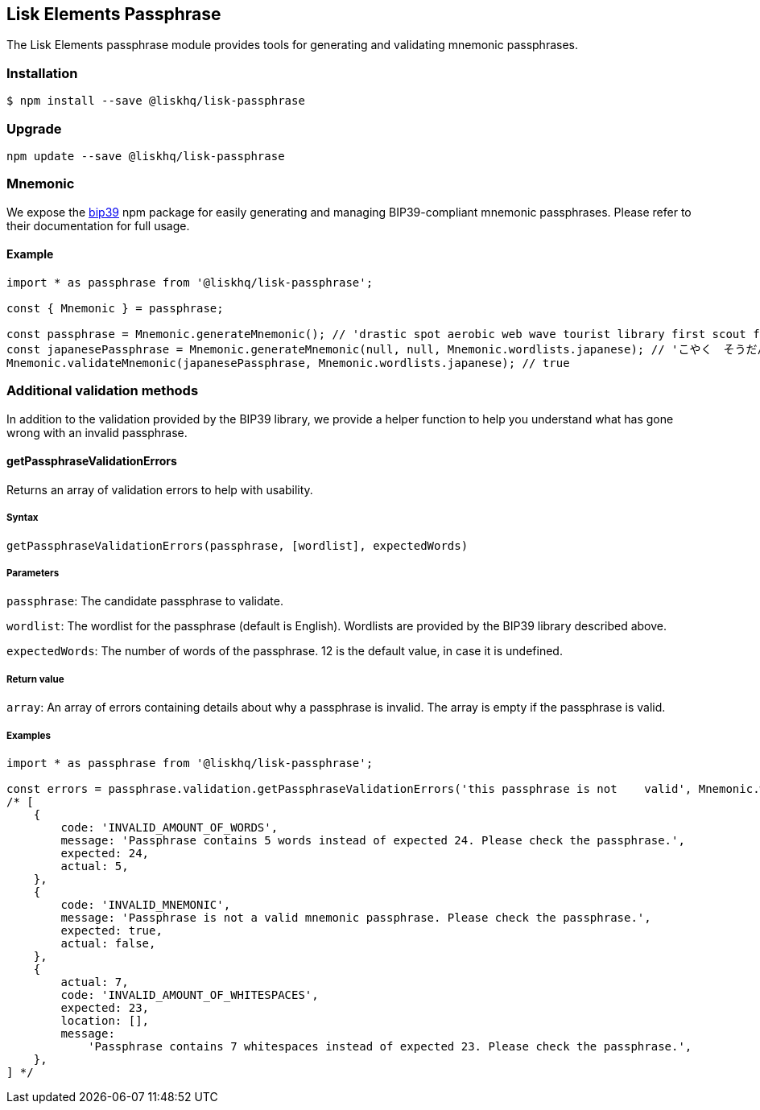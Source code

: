 == Lisk Elements Passphrase
:toc:

The Lisk Elements passphrase module provides tools for generating and
validating mnemonic passphrases.

=== Installation

[source,bash]
----
$ npm install --save @liskhq/lisk-passphrase
----

=== Upgrade

[source,bash]
----
npm update --save @liskhq/lisk-passphrase
----

=== Mnemonic

We expose the https://www.npmjs.com/package/bip39[bip39] npm package for
easily generating and managing BIP39-compliant mnemonic passphrases.
Please refer to their documentation for full usage.

==== Example

[source,js]
----
import * as passphrase from '@liskhq/lisk-passphrase';

const { Mnemonic } = passphrase;

const passphrase = Mnemonic.generateMnemonic(); // 'drastic spot aerobic web wave tourist library first scout fatal inherit arrange'
const japanesePassphrase = Mnemonic.generateMnemonic(null, null, Mnemonic.wordlists.japanese); // 'こやく　そうだん　ねだん　せめる　たらす　むげん　へんたい　さめる　おんだん　こうてい　ていこく　におい'
Mnemonic.validateMnemonic(japanesePassphrase, Mnemonic.wordlists.japanese); // true
----

=== Additional validation methods

In addition to the validation provided by the BIP39 library, we provide
a helper function to help you understand what has gone wrong with an
invalid passphrase.

==== getPassphraseValidationErrors

Returns an array of validation errors to help with usability.

===== Syntax

[source,js]
----
getPassphraseValidationErrors(passphrase, [wordlist], expectedWords)
----

===== Parameters

`+passphrase+`: The candidate passphrase to validate.

`+wordlist+`: The wordlist for the passphrase (default is English).
Wordlists are provided by the BIP39 library described above.

`+expectedWords+`: The number of words of the passphrase. 12 is the
default value, in case it is undefined.

===== Return value

`+array+`: An array of errors containing details about why a passphrase
is invalid. The array is empty if the passphrase is valid.

===== Examples

[source,js]
----
import * as passphrase from '@liskhq/lisk-passphrase';

const errors = passphrase.validation.getPassphraseValidationErrors('this passphrase is not    valid', Mnemonic.wordlist.english, 24);
/* [
    {
        code: 'INVALID_AMOUNT_OF_WORDS',
        message: 'Passphrase contains 5 words instead of expected 24. Please check the passphrase.',
        expected: 24,
        actual: 5,
    },
    {
        code: 'INVALID_MNEMONIC',
        message: 'Passphrase is not a valid mnemonic passphrase. Please check the passphrase.',
        expected: true,
        actual: false,
    },
    {
        actual: 7,
        code: 'INVALID_AMOUNT_OF_WHITESPACES',
        expected: 23,
        location: [],
        message:
            'Passphrase contains 7 whitespaces instead of expected 23. Please check the passphrase.',
    },
] */
----
